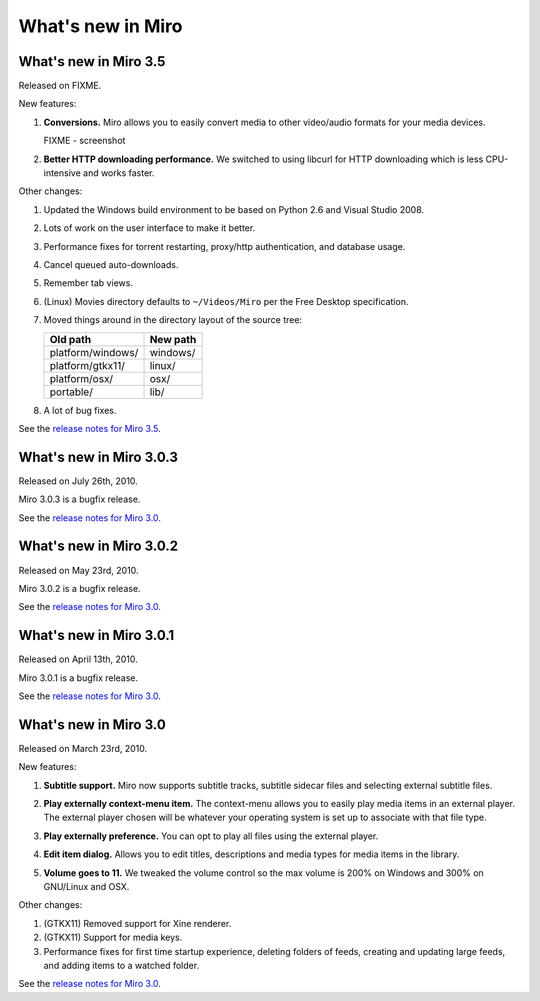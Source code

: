 ====================
 What's new in Miro
====================

What's new in Miro 3.5
======================

Released on FIXME.

New features:

1. **Conversions.** Miro allows you to easily convert media to other 
   video/audio formats for your media devices.

   .. SCREENSHOT
      Screenshot of conversions tab with conversions going.

   FIXME - screenshot

   .. image:: _static/whatsnew_3_5_conversions.png

2. **Better HTTP downloading performance.** We switched to using
   libcurl for HTTP downloading which is less CPU-intensive and
   works faster.

Other changes:

1. Updated the Windows build environment to be based on Python 2.6 and
   Visual Studio 2008.

2. Lots of work on the user interface to make it better.

3. Performance fixes for torrent restarting, proxy/http
   authentication, and database usage.

4. Cancel queued auto-downloads.

5. Remember tab views.

6. (Linux) Movies directory defaults to ``~/Videos/Miro`` per the Free
   Desktop specification.

7. Moved things around in the directory layout of the source tree:

   ==================  ========
   Old path            New path
   ==================  ========
   platform/windows/   windows/
   platform/gtkx11/    linux/
   platform/osx/       osx/
   portable/           lib/
   ==================  ========

8. A lot of bug fixes.

See the `release notes for Miro 3.5 <https://develop.participatoryculture.org/trac/democracy/wiki/3.5ReleaseNotes>`_.


What's new in Miro 3.0.3
========================

Released on July 26th, 2010.

Miro 3.0.3 is a bugfix release.

See the `release notes for Miro 3.0 <https://develop.participatoryculture.org/trac/democracy/wiki/3.0ReleaseNotes>`_.


What's new in Miro 3.0.2
========================

Released on May 23rd, 2010.

Miro 3.0.2 is a bugfix release.

See the `release notes for Miro 3.0 <https://develop.participatoryculture.org/trac/democracy/wiki/3.0ReleaseNotes>`_.


What's new in Miro 3.0.1
========================

Released on April 13th, 2010.

Miro 3.0.1 is a bugfix release.

See the `release notes for Miro 3.0 <https://develop.participatoryculture.org/trac/democracy/wiki/3.0ReleaseNotes>`_.


What's new in Miro 3.0
======================

Released on March 23rd, 2010.

New features:

1. **Subtitle support.**  Miro now supports subtitle tracks, subtitle
   sidecar files and selecting external subtitle files.

   .. SCREENSHOT
      Screenshot of subtitle menu showing tracks.

   .. image:: _static/whatsnew_3_0_subtitles_support.png

2. **Play externally context-menu item.** The context-menu allows you
   to easily play media items in an external player.  The external
   player chosen will be whatever your operating system is set up to
   associate with that file type.

   .. SCREENSHOT
      Screenshot of Play Externally context-menu item.

   .. image:: _static/whatsnew_3_0_play_externally_menu.png

3. **Play externally preference.** You can opt to play all files using
   the external player.

   .. SCREENSHOT
      Screenshot of Play in Miro. preference.

   .. image:: _static/whatsnew_3_0_play_externally_preference.png

4. **Edit item dialog.** Allows you to edit titles, descriptions and
   media types for media items in the library.

   .. SCREENSHOT
      Screenshot of Edit Item dialog.

   .. image:: _static/whatsnew_3_0_edit_item_dialog.png

5. **Volume goes to 11.** We tweaked the volume control so the max
   volume is 200% on Windows and 300% on GNU/Linux and OSX.

Other changes:

1. (GTKX11) Removed support for Xine renderer.

2. (GTKX11) Support for media keys.

3. Performance fixes for first time startup experience, deleting
   folders of feeds, creating and updating large feeds, and adding
   items to a watched folder.

See the `release notes for Miro 3.0 <https://develop.participatoryculture.org/trac/democracy/wiki/3.0ReleaseNotes>`_.
